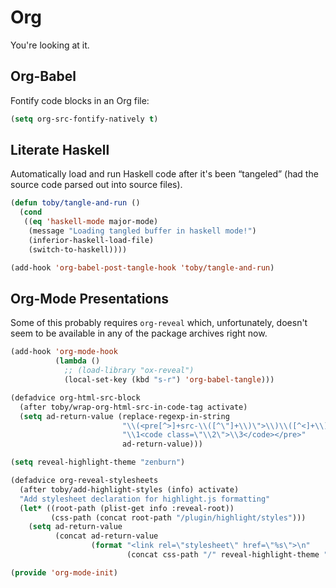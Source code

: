 * Org
  You're looking at it.

** Org-Babel

   Fontify code blocks in an Org file:
   #+BEGIN_SRC emacs-lisp
     (setq org-src-fontify-natively t)
   #+END_SRC

** Literate Haskell

   Automatically load and run Haskell code after it's been “tangeled”
   (had the source code parsed out into source files).
   #+BEGIN_SRC emacs-lisp
     (defun toby/tangle-and-run ()
       (cond
        ((eq 'haskell-mode major-mode)
         (message "Loading tangled buffer in haskell mode!")
         (inferior-haskell-load-file)
         (switch-to-haskell))))

     (add-hook 'org-babel-post-tangle-hook 'toby/tangle-and-run)
   #+END_SRC

** Org-Mode Presentations

   Some of this probably requires =org-reveal= which, unfortunately,
   doesn't seem to be available in any of the package archives right
   now.

   #+BEGIN_SRC emacs-lisp
     (add-hook 'org-mode-hook
               (lambda ()
                 ;; (load-library "ox-reveal")
                 (local-set-key (kbd "s-r") 'org-babel-tangle)))

     (defadvice org-html-src-block
       (after toby/wrap-org-html-src-in-code-tag activate)
       (setq ad-return-value (replace-regexp-in-string
                              "\\(<pre[^>]+src-\\([^\"]+\\)\">\\)\\([^<]+\\)</pre>"
                              "\\1<code class=\"\\2\">\\3</code></pre>"
                              ad-return-value)))

     (setq reveal-highlight-theme "zenburn")

     (defadvice org-reveal-stylesheets
       (after toby/add-highlight-styles (info) activate)
       "Add stylesheet declaration for highlight.js formatting"
       (let* ((root-path (plist-get info :reveal-root))
              (css-path (concat root-path "/plugin/highlight/styles")))
         (setq ad-return-value
               (concat ad-return-value
                       (format "<link rel=\"stylesheet\" href=\"%s\">\n"
                               (concat css-path "/" reveal-highlight-theme ".css"))))))
   #+END_SRC

#+BEGIN_SRC emacs-lisp
(provide 'org-mode-init)
#+END_SRC
